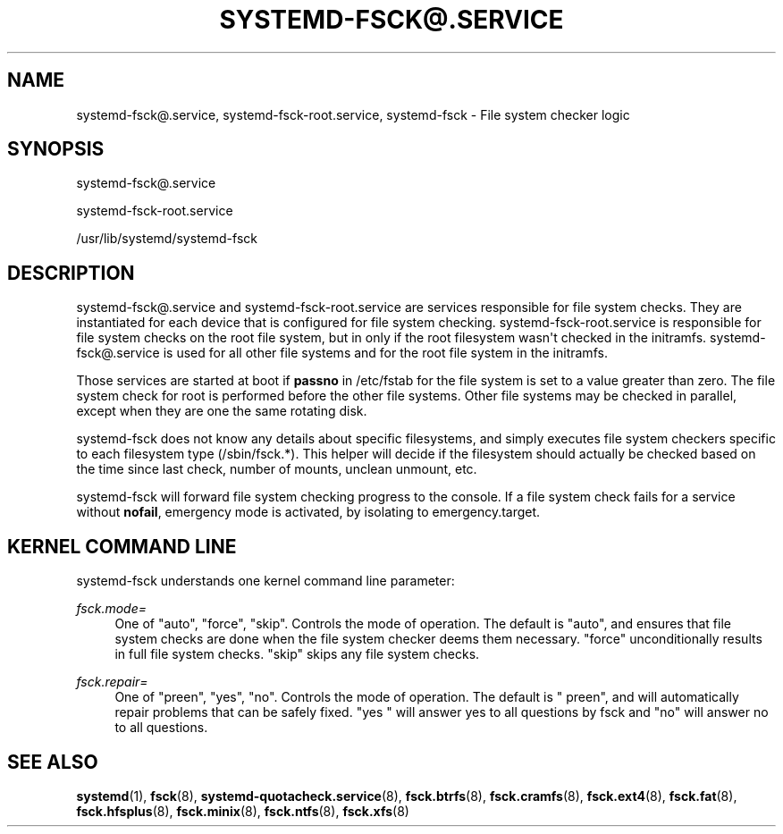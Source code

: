 '\" t
.TH "SYSTEMD\-FSCK@\&.SERVICE" "8" "" "systemd 217" "systemd-fsck@.service"
.\" -----------------------------------------------------------------
.\" * Define some portability stuff
.\" -----------------------------------------------------------------
.\" ~~~~~~~~~~~~~~~~~~~~~~~~~~~~~~~~~~~~~~~~~~~~~~~~~~~~~~~~~~~~~~~~~
.\" http://bugs.debian.org/507673
.\" http://lists.gnu.org/archive/html/groff/2009-02/msg00013.html
.\" ~~~~~~~~~~~~~~~~~~~~~~~~~~~~~~~~~~~~~~~~~~~~~~~~~~~~~~~~~~~~~~~~~
.ie \n(.g .ds Aq \(aq
.el       .ds Aq '
.\" -----------------------------------------------------------------
.\" * set default formatting
.\" -----------------------------------------------------------------
.\" disable hyphenation
.nh
.\" disable justification (adjust text to left margin only)
.ad l
.\" -----------------------------------------------------------------
.\" * MAIN CONTENT STARTS HERE *
.\" -----------------------------------------------------------------
.SH "NAME"
systemd-fsck@.service, systemd-fsck-root.service, systemd-fsck \- File system checker logic
.SH "SYNOPSIS"
.PP
systemd\-fsck@\&.service
.PP
systemd\-fsck\-root\&.service
.PP
/usr/lib/systemd/systemd\-fsck
.SH "DESCRIPTION"
.PP
systemd\-fsck@\&.service
and
systemd\-fsck\-root\&.service
are services responsible for file system checks\&. They are instantiated for each device that is configured for file system checking\&.
systemd\-fsck\-root\&.service
is responsible for file system checks on the root file system, but in only if the root filesystem wasn\*(Aqt checked in the initramfs\&.
systemd\-fsck@\&.service
is used for all other file systems and for the root file system in the initramfs\&.
.PP
Those services are started at boot if
\fBpassno\fR
in
/etc/fstab
for the file system is set to a value greater than zero\&. The file system check for root is performed before the other file systems\&. Other file systems may be checked in parallel, except when they are one the same rotating disk\&.
.PP
systemd\-fsck
does not know any details about specific filesystems, and simply executes file system checkers specific to each filesystem type (/sbin/fsck\&.*)\&. This helper will decide if the filesystem should actually be checked based on the time since last check, number of mounts, unclean unmount, etc\&.
.PP
systemd\-fsck
will forward file system checking progress to the console\&. If a file system check fails for a service without
\fBnofail\fR, emergency mode is activated, by isolating to
emergency\&.target\&.
.SH "KERNEL COMMAND LINE"
.PP
systemd\-fsck
understands one kernel command line parameter:
.PP
\fIfsck\&.mode=\fR
.RS 4
One of
"auto",
"force",
"skip"\&. Controls the mode of operation\&. The default is
"auto", and ensures that file system checks are done when the file system checker deems them necessary\&.
"force"
unconditionally results in full file system checks\&.
"skip"
skips any file system checks\&.
.RE
.PP
\fIfsck\&.repair=\fR
.RS 4
One of
"preen",
"yes",
"no"\&. Controls the mode of operation\&. The default is
" preen", and will automatically repair problems that can be safely fixed\&.
"yes "
will answer yes to all questions by fsck and
"no"
will answer no to all questions\&.
.RE
.SH "SEE ALSO"
.PP
\fBsystemd\fR(1),
\fBfsck\fR(8),
\fBsystemd-quotacheck.service\fR(8),
\fBfsck.btrfs\fR(8),
\fBfsck.cramfs\fR(8),
\fBfsck.ext4\fR(8),
\fBfsck.fat\fR(8),
\fBfsck.hfsplus\fR(8),
\fBfsck.minix\fR(8),
\fBfsck.ntfs\fR(8),
\fBfsck.xfs\fR(8)
